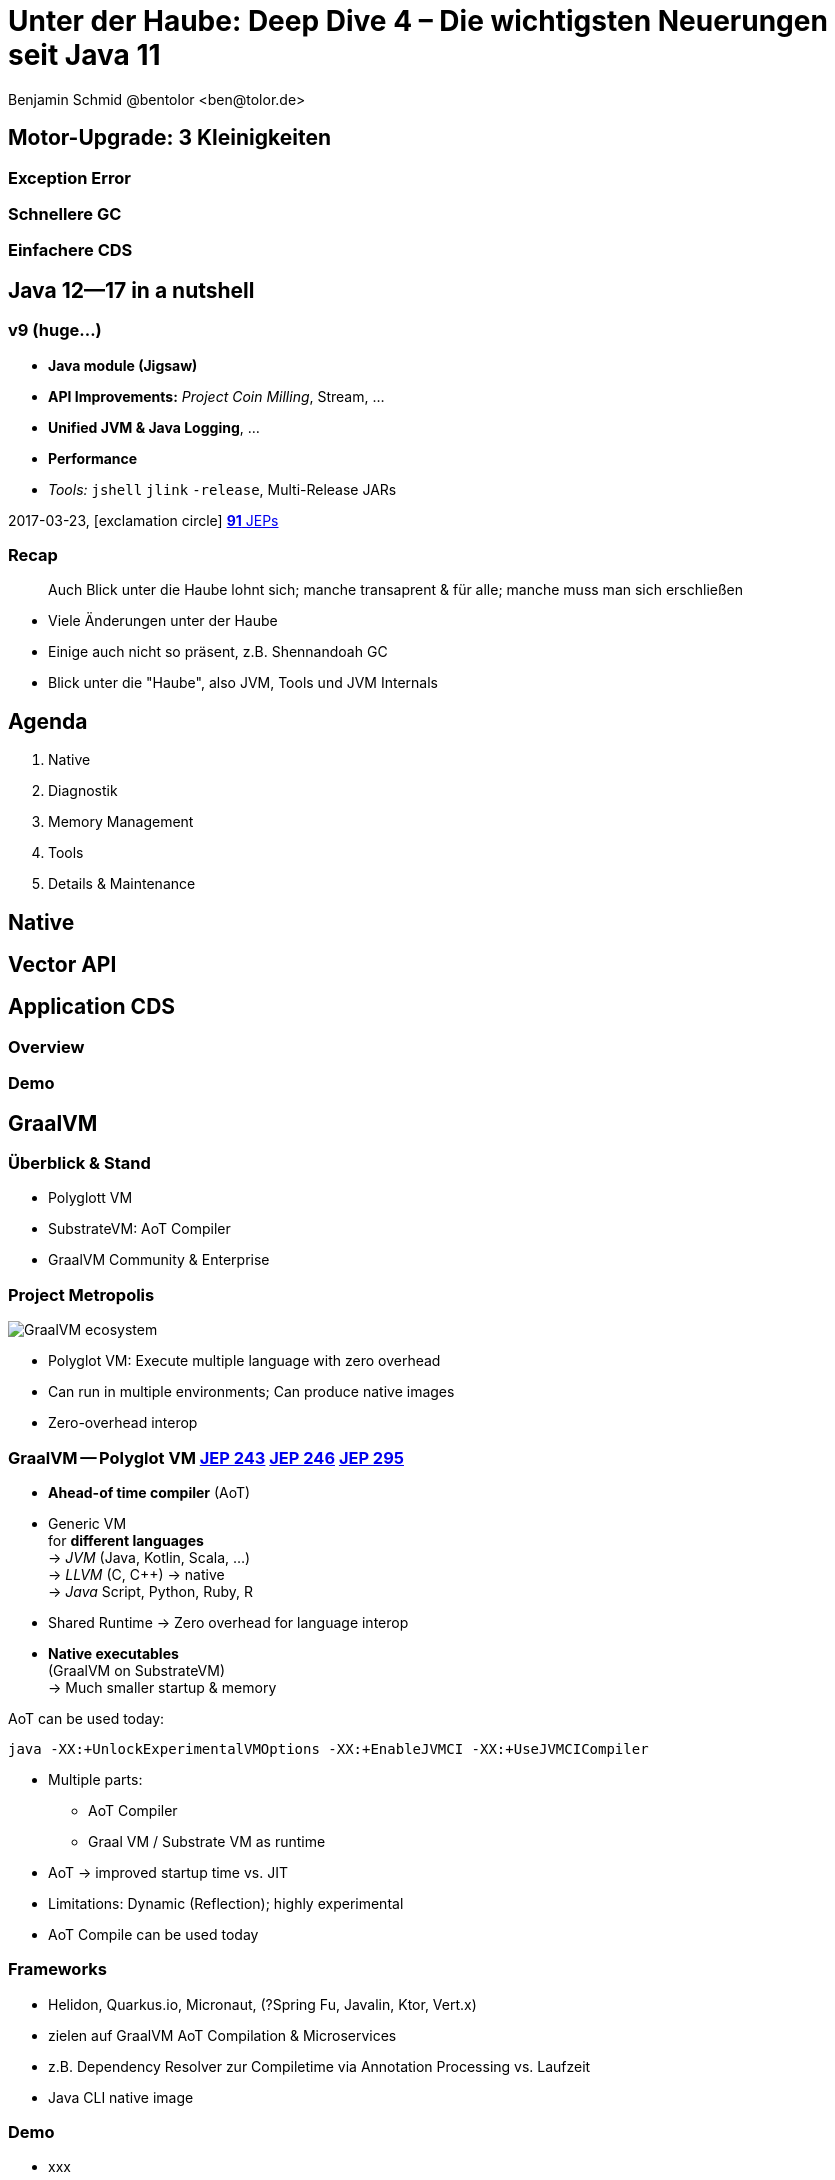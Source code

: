 = Unter der Haube: Deep Dive 4 – Die wichtigsten Neuerungen seit Java 11
:author: Benjamin Schmid @bentolor <ben@tolor.de>
:date: 2021-09-14
:icons: font
// we want local served fonts. Therefore patched sky.css
//:revealjs_theme: sky
:revealjs_customtheme: css/sky.css
//:revealjs_autoSlide: 5000
:revealjs_history: true
:revealjs_fragmentInURL: true
:revealjs_viewDistance: 5
:revealjs_width: 1408
:revealjs_height: 792
:revealjs_controls: true
:revealjs_controlsLayout: edges
:revealjs_controlsTutorial: true
:revealjs_slideNumber: c/t
:revealjs_showSlideNumber: speaker
:revealjs_autoPlayMedia: true
:revealjs_defaultTiming: 42
//:revealjs_transitionSpeed: fast
:revealjs_parallaxBackgroundImage: images/background-landscape-light-orange.jpg
:revealjs_parallaxBackgroundSize: 4936px 2092px
:customcss: css/presentation.css
:imagesdir: images
:source-highlighter: highlightjs
:highlightjs-theme: css/atom-one-light.css
// we want local served font-awesome fonts
:iconfont-remote!:
:iconfont-name: fonts/fontawesome/css/all



== Motor-Upgrade: 3 Kleinigkeiten
=== Exception Error
=== Schnellere GC
=== Einfachere CDS


[.lightbg,background-video="coffee-beans.mp4",background-video-loop="true",background-opacity="0.7"]
== Java 12--17 in a nutshell

=== v9 (huge…)

* *Java module (Jigsaw)*
* *API Improvements:* _Project Coin Milling_, Stream, … 
* *Unified JVM & Java Logging*, …
//  Reflection, Date, Concurrency, …
// * _Deprecated:_ `finalize()` 
* *Performance*
* _Tools:_ `jshell` `jlink` `-release`, Multi-Release JARs
//* _New platforms:_ *AArch64, s390x, Arm32/Arm64*

[decent]#2017-03-23, icon:exclamation-circle[] http://openjdk.java.net/projects/jdk9/[*91* JEPs]#

=== Recap

> Auch Blick unter die Haube lohnt sich; manche transaprent & für alle; manche muss man sich erschließen
[.notes]
--
* Viele Änderungen unter der Haube
* Einige auch nicht so präsent, z.B. Shennandoah GC
* Blick unter die "Haube", also JVM, Tools und JVM Internals
--


[.lightbg,background-video="relaxing.mp4",background-video-loop="true",background-opacity="0.7"]
== Agenda
1. Native
//** Vector API
//** Native Memory/Function
2. Diagnostik
//** JFR / JMC
3. Memory Management
4. Tools
5. Details & Maintenance

== Native

== Vector API


== Application CDS
=== Overview
=== Demo

== GraalVM
=== Überblick & Stand
* Polyglott VM
* SubstrateVM: AoT Compiler
* GraalVM Community & Enterprise

//[%notitle,background-image="graalvm-architecture.png"]
=== Project Metropolis
image::graalvm-architecture.png[GraalVM ecosystem]

[.notes]
--
* Polyglot VM: Execute multiple language with zero overhead
* Can run in multiple environments; Can produce native images
* Zero-overhead interop
--

=== GraalVM -- Polyglot VM [jep]#https://openjdk.java.net/jeps/243[JEP 243]# [jep]#https://openjdk.java.net/jeps/246[JEP 246]# [jep]#https://openjdk.java.net/jeps/295[JEP 295]#
[.col2]
--
* *Ahead-of time compiler* (AoT)
* Generic VM +
 for *different languages* +
→ _JVM_ (Java, Kotlin, Scala, …) +
→ _LLVM_ (C, C++) → native +
→ _Java_ Script, Python, Ruby, R
--
[.col2]
--
* Shared Runtime → Zero overhead for language interop
* *Native executables* +
  (GraalVM on SubstrateVM) +
  → Much smaller startup & memory
--
[.clear.decent]
--
.AoT can be used today:
[.x-small]#`java -XX:+UnlockExperimentalVMOptions -XX:+EnableJVMCI -XX:+UseJVMCICompiler`#
--
[.notes]
--
* Multiple parts:
** AoT Compiler
** Graal VM / Substrate VM as runtime
* AoT → improved startup time vs. JIT
* Limitations: Dynamic (Reflection); highly experimental
* AoT Compile can be used today
--

=== Frameworks
* Helidon, Quarkus.io, Micronaut, (?Spring Fu, Javalin, Ktor, Vert.x)
* zielen auf GraalVM AoT Compilation & Microservices
* z.B. Dependency Resolver zur Compiletime via Annotation Processing vs. Laufzeit
* Java CLI native image

=== Demo
* xxx

== Memory Management
=== Überblick Änderungen GC
=== GC: ZGC
=== GC: Shennadoah
=== GC: G1 & andere
=== Fazit
* ggf. Performance Vergleich o.ä.


== JFR

=== Überblick JFR
** Low overhead, less than 1% → aims for in production usage
Besser: JDK Mission Control (jmc)

=== Usage JFR
....
`jcmd -l` Und `jcmd <pid> JFR.start` → Recording events from all layers: OS → JVM → Java 
`jcmd <pid> JFR.dump` → dump memory buffer
jfr commands: print metadata assemble disassemble summary
....


=== Überblick JDK Mission Control (JMC)
*** "JDK Flight Recorder" (ex: Java Flight Recorder vor FOSS
[.notes]
--
JDK Flight Recorder is built into the JVM and allows you to:

    Resolve problems faster
    Find bottlenecks in your applications
    Find bottlenecks in ISV provided applications
        Unhappy with the performance? Send your ISV a (JFR) recording.
        Do post mortem analysis, even from crash dumps

A few key differentiators between JFR and other, on the surface, similar tools are:

    Extremely low overhead
        Built into the JVM/JDK by the people developing the JVM
        High performance flight recording engine and high performance data collection
        (invariant TSC for time stamping, thread local native buffers, access to data already collected in the runtime, more accurate method profiling (method profiling data even from outside safe-points), faster and more accurate allocation profiling (scalarization not undone by profiler))
    Safe and reliable in production
        Tested on all platforms as part of the JVM/JDK-testing
        Low overhead means no measurable impact on the running application
    Low overhead + reliability = always on
        Time machine – just dump the recording data when a problem occurs, and see what the runtime was up to before, up to, and right after the problem occurred 
        Even upon a JVM process crash, flight recording data from the last couple of minutes will be in the dump allowing you to resolve the issue
        Any interaction with Oracle support will be faster – just attach a flight recording to your support case

JDK Mission Control also contains other tools, such as a JMX Console, and HPROF-dump analyzer and more.
--

=== Flight Recorder [jep]#https://openjdk.java.net/jeps/328[JEP 328]#
image:java-mission-control-center.png[Java Mission Control, 800, float="right"]

* icon:cogs[] **Production**- +
  Profiling & Monitoring 
* Former Oracle payware  +
  Open-sourced with Java 11
* _Flight recording_ start +
  on new & running `java`
* Rules → Alerts
[.notes]
--
*  low-overhead  !
* previously a commercial addition to the JVM, now open-sourced, part of Java 11
* `java -XX:StartFlightRecording=settings=default nl.craftsmen.java11demo.MyClass`
--
[.refs]
--
* http://jdk.java.net/jmc/
--

=== Neuerungen 
*** JDK16 introduces a new JFR Eent: `jdk.ObjectAllocationSample`. First supporte in JMC 8.1
*** Earlier versions: `jdk.ObjectAllocationInNewTLAB` & `jdk.ObjectAllocationOutsideTLAB`; both default to `False`. Can be configured in `%JAVA_HOME%/lib/jfr`
*** weitere JDR Configurations: delay, disk, dumponexit, duration, filename, name, maxage, maxsize, path-to-gc-roots, settings
*** GraalVM JFR Support since GraalVM 21.2
*** weitere Links & Details siehe Description von https://www.youtube.com/watch?v=4g7SB13PWqQ

=== Demo JFR / JMC


=== JFR & JMC, JFR Streaming

=== Frameworks

in-process; JfrUnit

== JVM Diagnostics

* `-XX:+ExtensiveErrorReports` → ausführlichere Crash-Reports in `hs_err<pid>.log`
* Asynchrones _Unified JVM Logging_ erzwingen`-Xlog:async` und `-XX:AsyncLogBufferSize=<bytes>` über separaten Thread

[.notes]
--
* To avoid undesirable delays in a thread using unified JVM logging, you now can request that the unified logging system operate in asynchronous mode by using the -Xlog:async command-line option. In asynchronous logging mode, all logging messages are queued to a buffer, and a standalone thread is responsible for flushing them to the corresponding outputs. The intermediate buffer is bounded; on buffer exhaustion, the enqueuing message is discarded. 
--

== Misc

=== Bessere Nullpointers [jep]#https://openjdk.java.net/jeps/358[JEP 358]#

[source,java]
----
class MyClass {
    record Person(String name, String email) {}
    public static void main(String[] args) {
        var p = new Person("Peter", null);                                 <1>
        var e = p.email().toLowerCase();
    }
}
----

[source,text,subs="none"]
----
$ java MyClass.java
Exception in thread "main" java.lang.NullPointerException: Cannot invoke <mark>"String.toLowerCase()</mark> because the return value of <mark>"MyClass$Person.email()" is null</mark>
        at MyClass.main(MyClass.java:5)
----

<1> Für Namen von _lokalen Variablen_ und _Lambdas_ mit `-g:vars` compilieren!


[.notes]
--
* Erforderte früher `-XX:+ShowCodeDetailsInExceptionMessages`, nun default!
--

=== Preview features [preview]#Preview# [jep]#https://openjdk.java.net/jeps/12[JEP 12]#
Auslieferung experimenteller Sprach- und JVM-Features, +
oft in Iterationen, zur Förderung von frühem Community Feedback. +
[.decent.x-small]#_z.B.: Pattern Matching, Switch Expression, Text Blocks, Records, Sealed Classes_#

[.col2]
--
[source,bash]
.Unlock Compilation
----
javac --enable-preview …
----
--
[.col2]
--
[source,bash]
.Unlock Execution
----
java --enable-preview …
----
--
[.clear]
--
{sp} +
[.decent.small]#Keine Cross-compilation mittels `--release xx` möglich!#
--
[.notes]
--
* Forces awareness by using toggle switch on _compiling and running_
* Typisch mehrere Iterationen (z.B. `switch`-Statement)
* Stabilisierung auf LTS; in 17 LTS daher kein Preview Feature
--

=== Incubator Modules [preview]#Incubator# [jep]#https://openjdk.java.net/jeps/11[JEP 11]#
Analog _Preview Features_ für nicht-finale APIs und Tools +

[source,bash]
----
javac --add-modules jdk.incubator.foo …
java  --add-modules jdk.incubator.foo …
----

[.decent.x-small]#_z.B.: HTTP/2 Client, Packaging Tool, …_#
// Vector API, Foreign Function & Memory API


[.notes]
--
Interessanterweise 2 "Incubator" in der LTS Version: _"Vector API"_ und _"Foreign Function & Memory API"_
--

== Foreign Function & Memory API [preview]#Incubator# 
// [jep]#https://openjdk.java.net/jeps/412[JEP 412]#

=== Retro: Java Native Interface (JNI)

image::jni-process.png[Java Native Interface Process, 800, float="left"]
[.small]
--
* 26 Jahre alt
* erfordert `.c` & `.h`-Files
* mehrstufiger Prozess: +
  kleinteilig & brüchig
  
↓

sehr verworren

--
[.notes]
--
bildquelle: https://developers.redhat.com/blog/2016/11/03/eclipse-for-jni-development-and-debugging-on-linux-java-and-c#general_overview_of_jni_compilation_and_the_eclipse_project
--

=== Motivation Project Panama [preview]#Incubator# [jep]#https://openjdk.java.net/jeps/412[JEP 412]#

Starke Drittbibliotheken (z.B. ML/AI) mit dynamischer Entwicklung +
[decent]#_Tensorflow_, _OpenSSL_, _libodium_, …#

[.x-small.fragment.tgap]
> Introduce an API by which Java programs can interoperate with code and 
data outside of the Java runtime […] without the brittleness and danger of JNI.

[.fragment.tgap]
**Ziele:** _Einfachheit – Performance – Sicherheit_

//  https://www.youtube.com/watch?v=B8k9QGvPxC0
[.notes]
--
* Motivation: ML → Python Ecosystem → vs. re-implementing

* Ziele
** Einfachheit → nur Java → hofft auf Tooling
** Performance: Vergleichbar mit JNI
** Sicherheit:  Disable unsafe operations by default; Abkommen von `sun.misc.Unsafe`; 

* Abkehr von `unsafe` oder ByteBuffer mit ihren Limits, wie z.B. ByteBuffer max. 2GB und GC-managed.

* Historie: 
** Zwei JEPs / APIs: Memory Access API & Foreign Linker API
** erstmals JDK14, dann 15, 16 und nun zusammengeführt in 17
--


=== Einfacher Funktionsaufruf

[source,java]
----
import java.lang.invoke.*;
import jdk.incubator.foreign.*;

class CallPid {
  public static void main(String... p) throws Throwable {
    var libSymbol = CLinker.systemLookup().lookup("getpid").get();      <1>
    var javaSig = MethodType.methodType(long.class);                    <2>
    var nativeSig = FunctionDescriptor.of(CLinker.C_LONG);              <3>

    CLinker cABI = CLinker.getInstance();
    var getpid = cABI.downcallHandle(libSymbol, javaSig, nativeSig);

    System.out.println((long) getpid.invokeExact());  
  }
}
----
<1> adressiertes _Symbol_ – hier via Lookup in den System Libraries
<2> gewünschte _Java-Signatur_ des Java Foreign Handles
<3> _Ziel-Signatur_ der aufzurufenden C-Funktion

=== Aufruf mit Pointer (1/2)
[source,c]
----
int crypto_box_seal(unsigned char *c, const unsigned char *m,
                    unsigned long long mlen, const unsigned char *pk)
----
[.decent.xx-small]#…liest Text aus `*m` und schreibt 
verschlüsseltes Ergebnis nach `*c`# +
↓
[source.fragment,java]
----
var cryptoBoxSeal = CLinker.getInstance().downcallHandle(
        SymbolLookup.loaderLookup().lookup("crypto_box_seal").get(),
        MethodType.methodType(int.class,
                              MemoryAddress.class, MemoryAddress.class,
                              long.class, MemoryAddress.class),
        FunctionDescriptor.of(C_INT,
                              C_POINTER,   C_POINTER,
                              C_LONG_LONG, C_POINTER) );
----




=== Aufruf mit Pointer (2/2)


.Allozierter, nativer Heap wird vom GC via `ResourceScope` verwaltet
[source,java]
----
try (var scope = ResourceScope.newConfinedScope()) { … }
----

[.fragment]
.String-Konvertierung & Kopie in nativen Heap
[source,java]
----
var plainMsg = CLinker.toCString("abc", scope);
----

[.fragment]
.Reservierung Ziel-Speicherbereich
[source,java]
----
var cipherText = scope.allocate(48 + plainMsg.byteSize(), scope);
var pubKey = scope.allocateArray(C_CHAR, publicKey);
----

[.fragment]
.Aufruf & Rückgabe
[source,java]
----
var ret = (int) cryptoBoxSeal.invokeExact(
            cipherText.address(), plainMsg.address(), 
            (long) plainMsg.byteSize(), pubKey.address());
return cipherText.toByteArray();
----



=== Helferlein `jextract`

Generiert einen API Wrapper als `.class` oder `.java` +
direkt aus `.h`-Dateien mit den notwendigen Foreign API-Aufrufen. +
[.decent.xx-small]#Nicht in JDK 17 direkt enthalten; sondern via Panama EAP JDK Builds.#

[.fragment]
--
[source,shell]
----
$ jextract -t de.bentolor /usr/include/unistd.h
----

[source,java]
----
import de.bentolor.unistd_h;

class CallPid {
   public static void main(String[] args) {
      System.out.println( unistd_h.getpid() );
      System.out.println( ProcessHandle.current().pid() );
  }
}
----
--



[.refs.x-small]
--
https://jdk.java.net/panama/[Project Panama Early-Access Builds]
--




[.lightbg,background-video="hammer.mp4",background-video-loop="true",background-opacity="0.7"]
== Tooling

[%notitle,background-video="jshell-demo.mp4",background-size="contain"]
=== REPLS: `jshell` [jep]#https://openjdk.java.net/jeps/222[JEP 222]#

=== jdeps
=== javadoc (+Demo?)

=== Packaging Tool `jdk.jpackage` [jep]#https://openjdk.java.net/jeps/343[JEP 343]# [jep]#https://openjdk.java.net/jeps/392[JEP 392]#

* Create a tool for packaging self-contained Java applications.
* Supports native packaging formats to give end users a natural installation experience. These formats include msi and exe on Windows, pkg and dmg on macOS, and deb and rpm on Linux.
* Allows launch-time parameters to be specified at packaging time.
* Non-Goals
** There is no native splash screen support.
** There is no auto-update mechanism.
[.notes]
--
* Preview mit JDK14, stabilisiert mit JDK16
--



[%notitle,background-video="jpackagerfast.mp4",background-size="contain",background-color="black"]
=== Installation packages with `jpackager` [jep]#https://openjdk.java.net/jeps/343[JEP 343]# [jep]#https://openjdk.java.net/jeps/392[JEP 392]#



== Details & Maintenance

=== Strongly Encapsulate JDK Internals by Default 
* JEP 411 (JDK 17): The Security Manager was deprecated for removal
* https://openjdk.java.net/jeps/306 JEP 306 (JDK 17): Always-strict floating-point semantics have been restored


[.notes]
--
* Java currently supports two different models for floating-point operations. One is the strict floating-point semantics, which are supported by AMD and Intel microprocessors. However, Java’s default is a slightly different floating-point semantics scheme. This split occurred back in Java SE 1.2, when there were some issues with the x87 math coprocessor. It’s no longer needed because all of today’s processors support SSE2 (Streaming SIMD Extensions 2) and later extensions in a way that eliminates the need for the default semantics. Therefore JEP 306’s intention is to make floating-point operations consistently strict by restoring the original floating-point semantics to the language and JVM.
--


=== Plattform 
.Architekturen
* JEP 391: macOS/AArch64 Port

.Unicode
* x

=== Kryptographie
* Cipher Streams & Signatures


== Fazit


[%notitle, background-image="tweet-jdk-evolving.png"]
=== Bottom line
TODO



[.lightbg,background-video="industrial.mp4",background-video-loop="true",background-opacity="0.6"]
=== Resources

[.col3-l.xx-small]
--
.Referenzwerke
* xx
* link:https://chriswhocodes.com/vm-options-explorer.html[VM Options Explorer]

.Artikel
* https://blog.arkey.fr/2021/09/04/a-practical-look-at-jep-412-in-jdk17-with-libsodium/[A practical look at JEP-412]

.OpenJDK Suppliers
* x

.Weiterführendes
* https://www.youtube.com/watch?v=B8k9QGvPxC0[State of Project Panama]

.Tools
* https://www.graalvm.org/[GraalVM]
* https://openjdk.java.net/projects/jmc/8/[JDK Flight Mission Control 8]
* https://chriswhocodes.com/hotspot_options_openjdk17.html[VM Options Explorer ]
--


[.col3-c.xx-small]
--
.Contact
* Twitter https://twitter.com/bentolor[*@bentolor*]
* Email: mailto:ben@tolor.de[]

.Sources
* icon:code-branch[Github] https://github.com/bentolor/java9to13[*GitHub Repo with Source Code Examples & Slide Sources*]
* https://de.freeimages.com/photographer/s_lim363-49742[Background image],
  https://www.pexels.com/video/a-bee-on-a-yellow-flower-2048452/[Flowers], https://www.pexels.com/video/relaxing-at-the-beach-1449880/[Relaxing at the beach], https://www.pexels.com/video/cup-of-coffee-on-top-of-coffee-beans-855414/[Coffee Beans], https://www.pexels.com/video/close-up-video-of-a-woman-studying-855418/[Woman studying], https://www.pexels.com/video/white-keyboard-2219383/[White keyboard], https://www.pexels.com/video/jack-hammering-pavement-855956/[Jackhammer], https://www.pexels.com/video/globe-plasma-light-1192113/[Plasma Light], https://www.pexels.com/video/heavy-equipment-loading-cement-2073130/[Industrial Site]
--

[.col3-r.small]
--
* xxx
--

[pass]
++++
<script src="./live.js"></script>
++++

//include::presentation-intro.adoc[] 
//include::presentation-agenda.adoc[] 
//include::presentation-highlights.adoc[] 
//include::presentation-language.adoc[] 
//include::presentation-api.adoc[] 
//include::presentation-tooling.adoc[]
//include::presentation-outlook.adoc[]
//include::presentation-appendix.adoc[]
